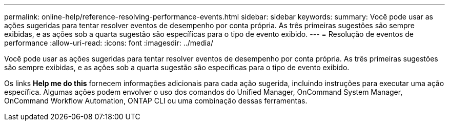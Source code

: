 ---
permalink: online-help/reference-resolving-performance-events.html 
sidebar: sidebar 
keywords:  
summary: Você pode usar as ações sugeridas para tentar resolver eventos de desempenho por conta própria. As três primeiras sugestões são sempre exibidas, e as ações sob a quarta sugestão são específicas para o tipo de evento exibido. 
---
= Resolução de eventos de performance
:allow-uri-read: 
:icons: font
:imagesdir: ../media/


[role="lead"]
Você pode usar as ações sugeridas para tentar resolver eventos de desempenho por conta própria. As três primeiras sugestões são sempre exibidas, e as ações sob a quarta sugestão são específicas para o tipo de evento exibido.

Os links *Help me do this* fornecem informações adicionais para cada ação sugerida, incluindo instruções para executar uma ação específica. Algumas ações podem envolver o uso dos comandos do Unified Manager, OnCommand System Manager, OnCommand Workflow Automation, ONTAP CLI ou uma combinação dessas ferramentas.
